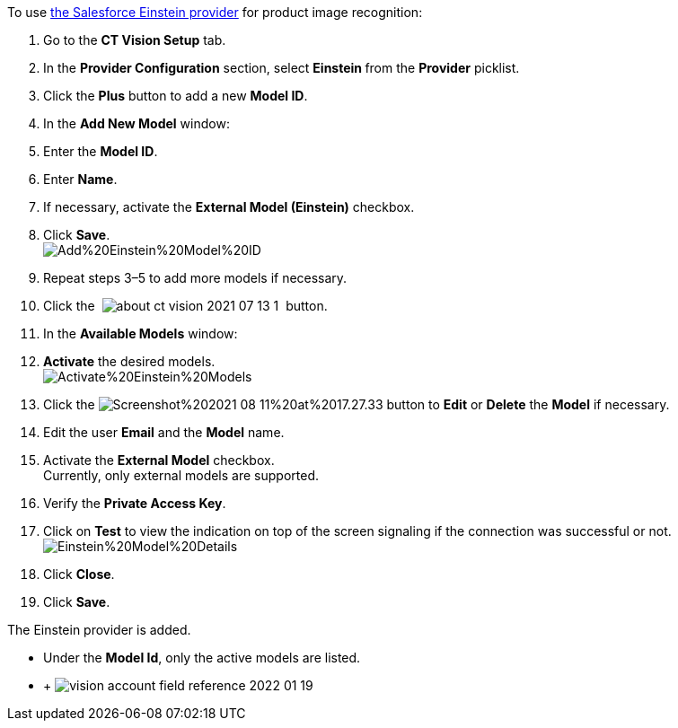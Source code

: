 To use
https://developer.salesforce.com/docs/analytics/einstein-vision-language/overview[the
Salesforce Einstein provider] for product image recognition:

1.  Go to the *CT Vision Setup* tab.
2.  In the *Provider Configuration* section, select **Einstein **from
the *Provider* picklist.
3.  Click the *Plus* button to add a new *Model ID*.
4.  In the *Add New Model* window:
1.  Enter the *Model ID*.
2.  Enter *Name*.
3.  If necessary, activate the *External Model (Einstein)* checkbox. +
5.  Click *Save*. +
image:Add%20Einstein%20Model%20ID.png[] +
6.  Repeat steps 3–5 to add more models if necessary.
7.  Click
the  image:about-ct-vision-2021-07-13-1.png[] 
button.
8.  In the *Available Models* window:
1.  *Activate* the desired models. +
image:Activate%20Einstein%20Models.png[] +
2.  Click
the image:Screenshot%202021-08-11%20at%2017.27.33.png[] button
to *Edit* or *Delete* the *Model* if necessary.
1.  Edit the user *Email* and the *Model* name.
2.  Activate the *External Model* checkbox. +
Currently, only external models are supported.
3.  Verify the *Private Access Key*.
4.  Click on *Test* to view the indication on top of the screen
signaling if the connection was successful or not. +
image:Einstein%20Model%20Details.png[]
3.  Click *Close*.
9.  Click *Save*.

The Einstein provider is added.

* Under the *Model Id*, only the active models are listed.
*  +
image:vision-account-field-reference-2022-01-19.png[]
